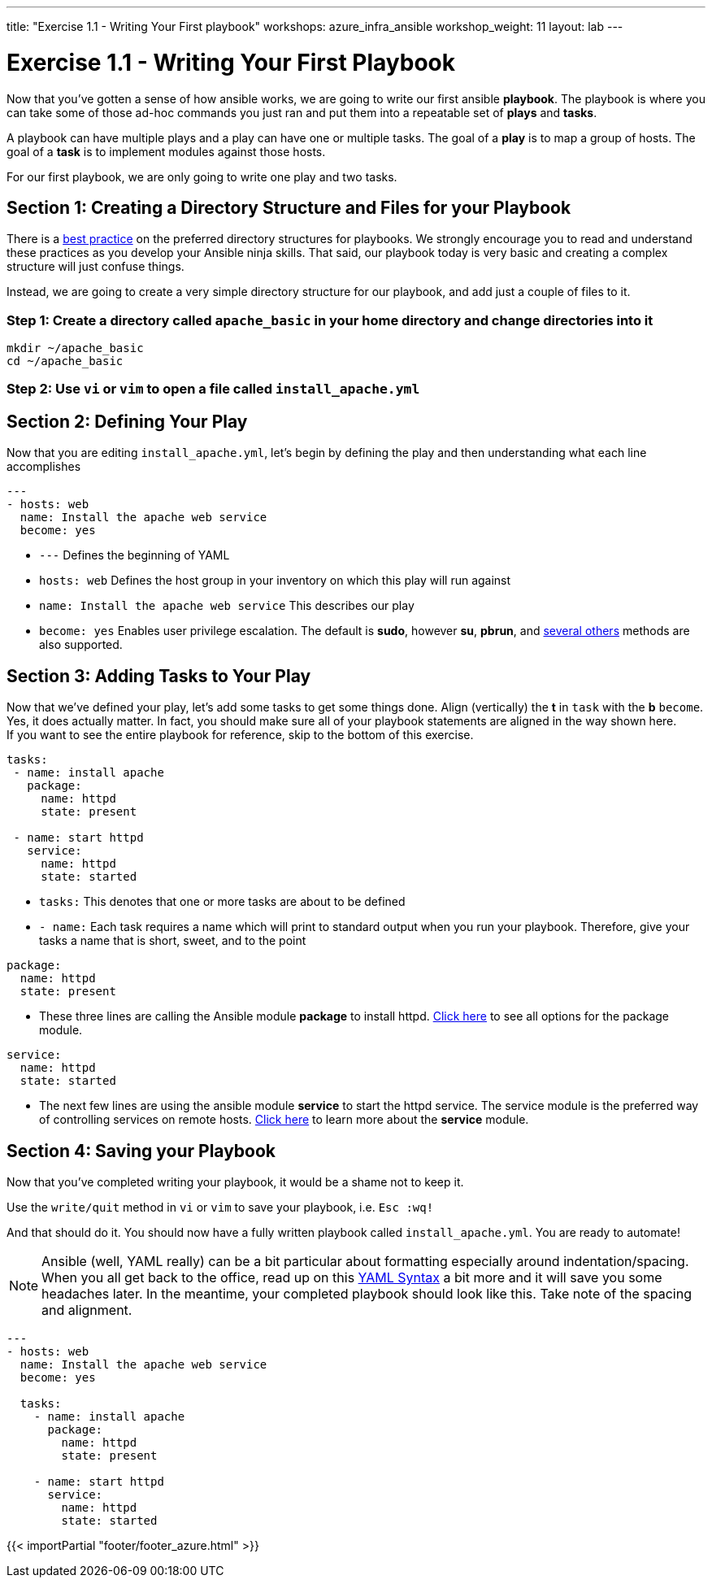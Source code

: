 ---
title: "Exercise 1.1 - Writing Your First playbook"
workshops: azure_infra_ansible
workshop_weight: 11
layout: lab
---

:icons: font
:imagesdir: /workshops/azure_infra_ansible/images
:figure-caption!:
:become_url: http://docs.ansible.com/ansible/become.html
:dir_url: http://docs.ansible.com/ansible/playbooks_best_practices.html
:package_url: http://docs.ansible.com/ansible/package_module.html
:service_url: http://docs.ansible.com/ansible/service_module.html
:yaml_url: http://docs.ansible.com/ansible/YAMLSyntax.html


= Exercise 1.1 - Writing Your First Playbook


Now that you've gotten a sense of how ansible works, we are going to write our first
ansible *playbook*.  The playbook is where you can take some of those ad-hoc commands you just ran
and put them into a repeatable set of *plays* and *tasks*.

A playbook can have multiple plays and a play
can have one or multiple tasks.  The goal of a *play* is to map a group of hosts.  The goal of a *task* is to implement modules against those hosts.

For our first playbook, we are only going to write one play and two tasks.


== Section 1: Creating a Directory Structure and Files for your Playbook

There is a link:{dir_url}[best practice] on the preferred directory structures for playbooks.  We strongly encourage
you to read and understand these practices as you develop your Ansible ninja skills.  That said,
our playbook today is very basic and creating a complex structure will just confuse things.

Instead, we are going to create a very simple directory structure for our playbook, and add just a couple of files to it.


=== Step 1: Create a directory called `apache_basic` in your home directory and change directories into it

[source,bash]
----
mkdir ~/apache_basic
cd ~/apache_basic
----

=== Step 2: Use `vi` or `vim` to open a file called `install_apache.yml`




== Section 2: Defining Your Play

Now that you are editing `install_apache.yml`, let's begin by defining the play and then understanding what each line accomplishes



[source,bash]
----
---
- hosts: web
  name: Install the apache web service
  become: yes
----



- `---` Defines the beginning of YAML
- `hosts: web` Defines the host group in your inventory on which this play will run against
- `name: Install the apache web service` This describes our play
- `become: yes` Enables user privilege escalation.  The default is *sudo*, however *su*, *pbrun*, and link:{become_url}[several others] methods are also supported.


== Section 3: Adding Tasks to Your Play

Now that we've defined your play, let's add some tasks to get some things done.  Align (vertically) the *t* in `task` with the *b* `become`.  +
Yes, it does actually matter.  In fact, you should make sure all of your playbook statements are aligned in the way shown here. +
If you want to see the entire playbook for reference, skip to the bottom of this exercise.


[source,bash]
----
tasks:
 - name: install apache
   package:
     name: httpd
     state: present

 - name: start httpd
   service:
     name: httpd
     state: started
----



- `tasks:` This denotes that one or more tasks are about to be defined
- `- name:` Each task requires a name which will print to standard output when you run your playbook.
Therefore, give your tasks a name that is short, sweet, and to the point




[source,text]
----
package:
  name: httpd
  state: present
----


- These three lines are calling the Ansible module *package* to install httpd.
link:{package_url}[Click here] to see all options for the package module.



[source,text]
----
service:
  name: httpd
  state: started
----



- The next few lines are using the ansible module *service* to start the httpd service.  The service module
is the preferred way of controlling services on remote hosts.  link:{service_url}[Click here] to learn more
about the *service* module.



== Section 4: Saving your Playbook

Now that you've completed writing your playbook, it would be a shame not to keep it.

Use the `write/quit` method in `vi` or `vim` to save your playbook, i.e. `Esc :wq!`


And that should do it.  You should now have a fully written playbook called `install_apache.yml`.
You are ready to automate!

[NOTE]
Ansible (well, YAML really) can be a bit particular about formatting especially around indentation/spacing.  When you all get back to the office,
read up on this link:{yaml_url}[YAML Syntax] a bit more and it will save you some headaches later.  In the meantime, your completed playbook should look
like this.  Take note of the spacing and alignment.

[source,bash]
----
---
- hosts: web
  name: Install the apache web service
  become: yes

  tasks:
    - name: install apache
      package:
        name: httpd
        state: present

    - name: start httpd
      service:
        name: httpd
        state: started
----

{{< importPartial "footer/footer_azure.html" >}}
